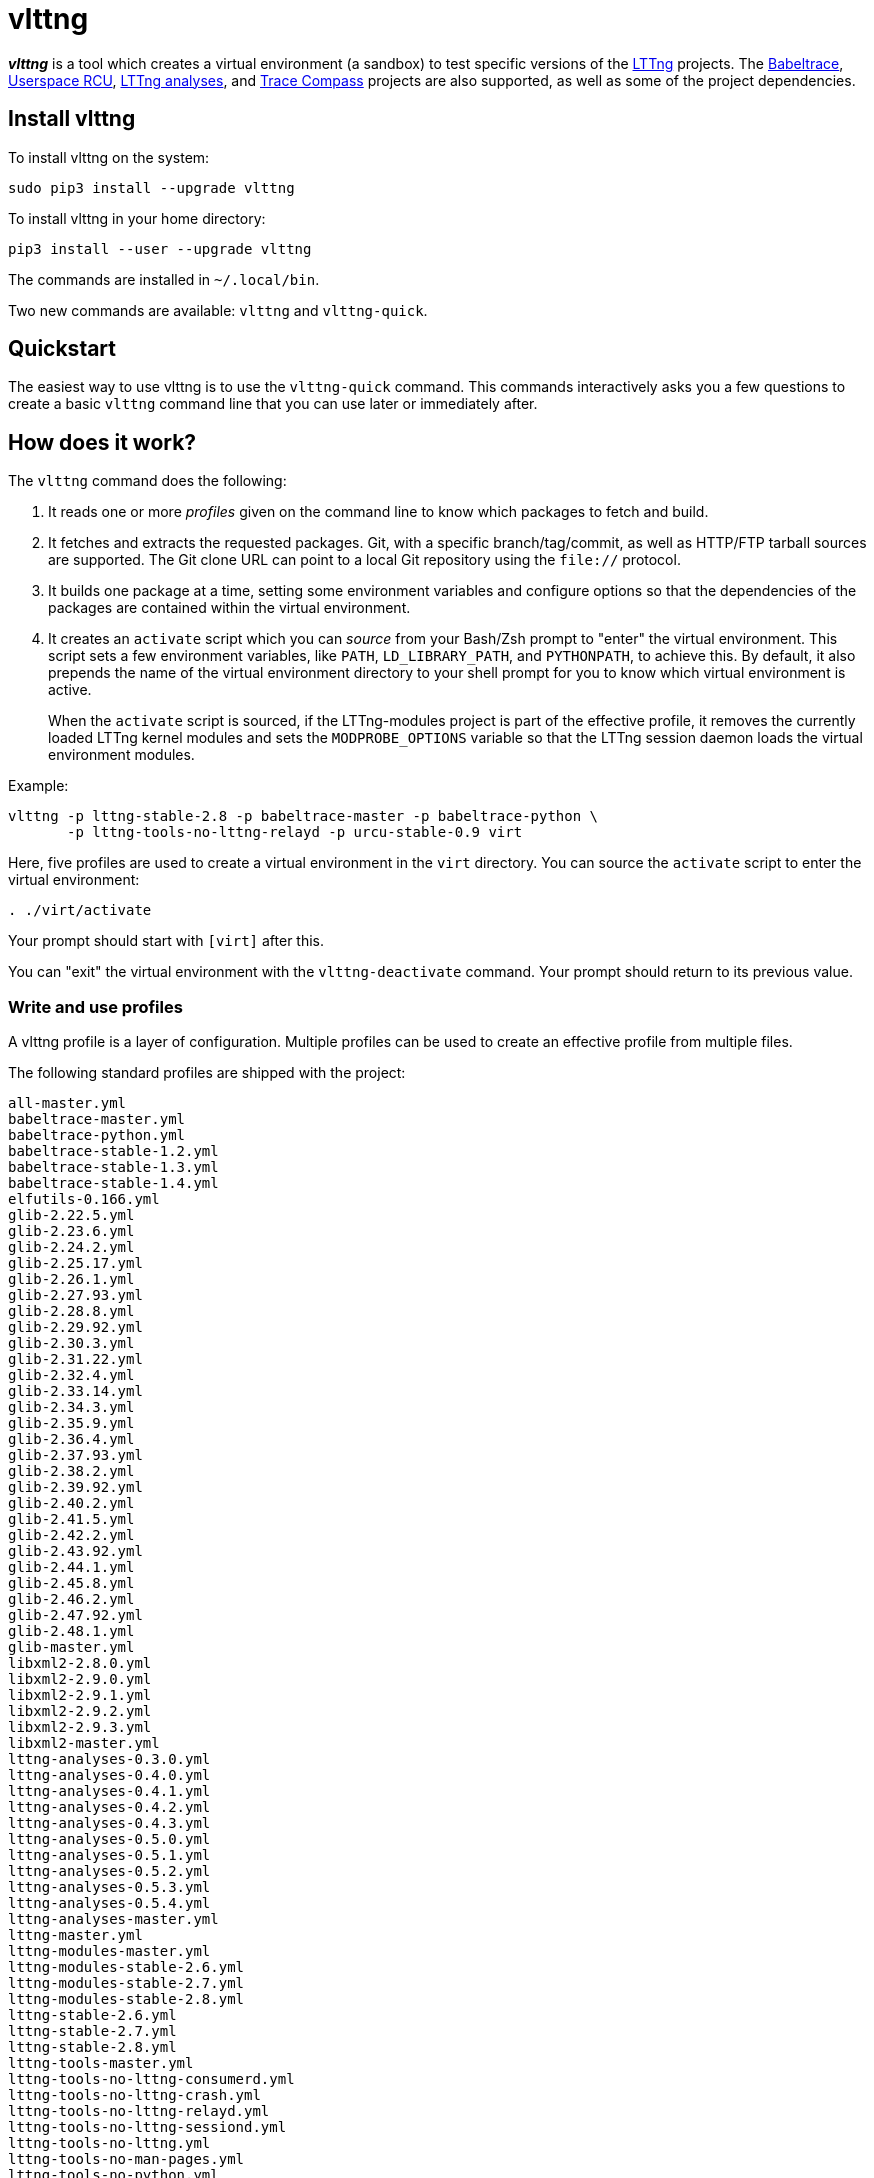 vlttng
======

**_vlttng_** is a tool which creates a virtual environment (a sandbox)
to test specific versions of the
http://lttng.org/[LTTng] projects. The
http://lttng.org/[Babeltrace],
http://liburcu.org/[Userspace RCU],
https://github.com/lttng/lttng-analyses[LTTng analyses], and
http://tracecompass.org/[Trace Compass] projects are also supported,
as well as some of the project dependencies.


== Install vlttng

To install vlttng on the system:

----
sudo pip3 install --upgrade vlttng
----

To install vlttng in your home directory:

----
pip3 install --user --upgrade vlttng
----

The commands are installed in `~/.local/bin`.

Two new commands are available: `vlttng` and `vlttng-quick`.


== Quickstart

The easiest way to use vlttng is to use the `vlttng-quick` command. This
commands interactively asks you a few questions to create a basic
`vlttng` command line that you can use later or immediately after.


== How does it work?

The `vlttng` command does the following:

. It reads one or more _profiles_ given on the command line to know which
  packages to fetch and build.
. It fetches and extracts the requested packages. Git, with a specific
  branch/tag/commit, as well as HTTP/FTP tarball sources are supported.
  The Git clone URL can point to a local Git repository using the
  `file://` protocol.
. It builds one package at a time, setting some environment variables and
  configure options so that the dependencies of the packages
  are contained within the virtual environment.
. It creates an `activate` script which you can _source_ from your Bash/Zsh
  prompt to "enter" the virtual environment. This script sets a few
  environment variables, like `PATH`, `LD_LIBRARY_PATH`, and `PYTHONPATH`,
  to achieve this. By default, it also prepends the name of the
  virtual environment directory to your shell prompt for you to know
  which virtual environment is active.
+
When the `activate` script is sourced, if the LTTng-modules project is
part of the effective profile, it removes the currently loaded LTTng
kernel modules and sets the `MODPROBE_OPTIONS` variable so that the
LTTng session daemon loads the virtual environment modules.

Example:

----
vlttng -p lttng-stable-2.8 -p babeltrace-master -p babeltrace-python \
       -p lttng-tools-no-lttng-relayd -p urcu-stable-0.9 virt
----

Here, five profiles are used to create a virtual environment in the
`virt` directory. You can source the `activate` script to enter
the virtual environment:

----
. ./virt/activate
----

Your prompt should start with `[virt]` after this.

You can "exit" the virtual environment with the `vlttng-deactivate`
command. Your prompt should return to its previous value.


=== Write and use profiles

A vlttng profile is a layer of configuration. Multiple profiles can be
used to create an effective profile from multiple files.

The following standard profiles are shipped with the project:

----
all-master.yml
babeltrace-master.yml
babeltrace-python.yml
babeltrace-stable-1.2.yml
babeltrace-stable-1.3.yml
babeltrace-stable-1.4.yml
elfutils-0.166.yml
glib-2.22.5.yml
glib-2.23.6.yml
glib-2.24.2.yml
glib-2.25.17.yml
glib-2.26.1.yml
glib-2.27.93.yml
glib-2.28.8.yml
glib-2.29.92.yml
glib-2.30.3.yml
glib-2.31.22.yml
glib-2.32.4.yml
glib-2.33.14.yml
glib-2.34.3.yml
glib-2.35.9.yml
glib-2.36.4.yml
glib-2.37.93.yml
glib-2.38.2.yml
glib-2.39.92.yml
glib-2.40.2.yml
glib-2.41.5.yml
glib-2.42.2.yml
glib-2.43.92.yml
glib-2.44.1.yml
glib-2.45.8.yml
glib-2.46.2.yml
glib-2.47.92.yml
glib-2.48.1.yml
glib-master.yml
libxml2-2.8.0.yml
libxml2-2.9.0.yml
libxml2-2.9.1.yml
libxml2-2.9.2.yml
libxml2-2.9.3.yml
libxml2-master.yml
lttng-analyses-0.3.0.yml
lttng-analyses-0.4.0.yml
lttng-analyses-0.4.1.yml
lttng-analyses-0.4.2.yml
lttng-analyses-0.4.3.yml
lttng-analyses-0.5.0.yml
lttng-analyses-0.5.1.yml
lttng-analyses-0.5.2.yml
lttng-analyses-0.5.3.yml
lttng-analyses-0.5.4.yml
lttng-analyses-master.yml
lttng-master.yml
lttng-modules-master.yml
lttng-modules-stable-2.6.yml
lttng-modules-stable-2.7.yml
lttng-modules-stable-2.8.yml
lttng-stable-2.6.yml
lttng-stable-2.7.yml
lttng-stable-2.8.yml
lttng-tools-master.yml
lttng-tools-no-lttng-consumerd.yml
lttng-tools-no-lttng-crash.yml
lttng-tools-no-lttng-relayd.yml
lttng-tools-no-lttng-sessiond.yml
lttng-tools-no-lttng.yml
lttng-tools-no-man-pages.yml
lttng-tools-no-python.yml
lttng-tools-python.yml
lttng-tools-stable-2.6.yml
lttng-tools-stable-2.7.yml
lttng-tools-stable-2.8.yml
lttng-ust-jul-agent.yml
lttng-ust-log4j-agent.yml
lttng-ust-master.yml
lttng-ust-no-man-pages.yml
lttng-ust-python-agent.yml
lttng-ust-stable-2.6.yml
lttng-ust-stable-2.7.yml
lttng-ust-stable-2.8.yml
tracecompass-1.1.0.yml
tracecompass-1.2.0.yml
tracecompass-1.2.1.yml
tracecompass-2.0.0.yml
tracecompass-master.yml
urcu-master.yml
urcu-stable-0.7.yml
urcu-stable-0.8.yml
urcu-stable-0.9.yml
----

You can get this list using `vlttng --list-default-profiles`.

Profiles are written in YAML. Here is an example:

[source,yaml]
build-env:
  CFLAGS: -O0 -g3
virt-env:
  ENABLE_FEATURE: '1'
  SOME_PATH: /path/to/omg
projects:
  lttng-tools:
    source: 'git://git.lttng.org/lttng-tools.git'
    checkout: stable-2.7
    build-env:
      CC: clang
      CFLAGS: ''
  lttng-ust:
    source: 'http://lttng.org/files/lttng-ust/lttng-ust-2.7.2.tar.bz2'
    configure: --enable-python-agent
  lttng-modules:
    source: 'git://git.lttng.org/lttng-modules.git'
    checkout: stable-2.7
  urcu:
    source: 'git://git.liburcu.org/userspace-rcu.git'

A few things to note here:

* The root `build-env` property defines the base build environment
  variables. They are set when building the projects. Exported shell
  variables are also passed to the executed programs, so you can do:
+
--
----
CC=clang CFLAGS='-O0 -g3' vlttng ...
----
--

* The root `virt-env` property defines the virtual environment variables,
  which are set when activating the virtual environment. Exported
  shell variables, when invoking `vlttng`, are _not_ set when activating
  the resulting virtual environment.
* The available project names, as of this version, are:
** `babeltrace`
** `elfutils`
** `glib`
** `libxml2`
** `lttng-analyses`
** `lttng-modules`
** `lttng-tools`
** `lttng-ust`
** `tracecompass`
** `urcu`
* The `build-env` property of a specific project defines environment variables
  to be used only during the build stage of this project. A project-specific
  environment variable overrides a base build environment variable
  sharing its name.
* When the `source` property contains a Git URL, or when `checkout`
  property is set, the `checkout` property indicates which branch, tag,
  or commit to check out. When it's not specified, the `master` branch
  is checked out.
* The `configure` property specifies the options to pass to the
  `configure` script of a given project. Some options are handled by
  vlttng itself, like `--prefix` and `--without-lttng-ust`, to create a
  working virtual environment.

The profile above can be saved to a file, for example `my-profile.yml`, and
a virtual environment can be created out of it:

----
vlttng -p my-profile.yml virt
----

When multiple profiles are given to `vlttng`, the first profile is "patched"
with the second, which is then patched with the third, and so on. Nonexistent
properties are created; existing ones are replaced recursively. The
`configure` properties are joined. For example, let's add the following
profile (call it `more.yaml`) to the example above:

[source,yaml]
build-env:
  CFLAGS: -O0
  SOMEVAR: ok
projects:
  lttng-tools:
    source: 'https://github.com/lttng/lttng-tools.git'
  lttng-ust:
    configure: --enable-java-agent-jul

With this command:

----
vlttng -p my-profile.yml -p more.yaml virt
----

the effective profile is:

[source,yaml]
build-env:
  CFLAGS: -O0
  SOMEVAR: ok
projects:
  lttng-tools:
    source: 'https://github.com/lttng/lttng-tools.git'
    checkout: stable-2.7
    build-env:
      CC: clang
      CFLAGS: ''
  lttng-ust:
    source: 'http://lttng.org/files/lttng-ust/lttng-ust-2.7.2.tar.bz2'
    configure: --enable-python-agent --enable-java-agent-jul
  lttng-modules:
    source: 'git://git.lttng.org/lttng-modules.git'
    checkout: stable-2.7
  urcu:
    source: 'git://git.liburcu.org/userspace-rcu.git'


[[override]]
=== Override a profile property

You can replace, append to, and remove effective profile properties
(after each `--profile`/`-p` option has been processed) with the
`--override` (`-o`) option. The three syntaxes are:

Replace a property::
+
--
----
PATH=REPLACEMENT
----
--

Append to a property::
+
--
----
PATH+=APPEND
----
--

Remove a property::
+
--
----
!PATH
----
--

`PATH` is the path to the property, from the root of the profile, using
a dot-separated list of keys.

Example:

----
-o projects.lttng-tools.configure+=--disable-bin-lttng-relayd \
-o '!projects.lttng-ust.checkout' \
-o build-env.CC=clang
----

In replace and append modes, the property is created if it does not
exist. This allows you to create projects on the command-line:

----
-o projects.lttng-tools.source=https://github.com/lttng/lttng-tools.git \
-o projects.lttng-tools.checkout=v2.7.1 \
-o projects.lttng-tools.configure='--disable-bin-lttng --disable-man-pages'
----

Note that the overrides are applied in command line order.


=== Ignore a project

Specific projects that exist in the effective profile can be ignored
using the `--ignore-project` (`-i`) option of `vlttng`:

    vlttng -p lttng-stable-2.7 -p urcu-master -i lttng-ust virt

Another option is to simply <<override,remove the property>>:

----
vlttng -p lttng-stable-2.7 -p urcu-master -o '!projects.lttng-ust' virt
----


=== Make the output verbose

By default, `vlttng` hides the standard output and error of the commands
it runs. In this mode, all the commands to run and the exported environment
variables are printed along with comments, so that the entire output can
be "replayed" as is to create the same virtual environment (except for the
`activate` script which would not be generated).

The `--verbose` (`-v`) option can be used to also print the standard output
and error of all the executed commands.


=== Define the number of make jobs

The `--jobs` (`-j`) option of `vlttng` is given as is to the `make` commands
executed by the tool.


=== `activate` script options

When sourcing the `activate` script, the following environment variables
can be used to alter its behaviour:

`VLTTNG_NO_RMMOD`::
    Set to `1` to disable the unloading of the currently loaded LTTng
    kernel modules.

`VLTTNG_NO_MODULES_INSTALL`::
    Set to `1` to disable the installation of the LTTng kernel modules
    built within this virtual environment.

`VLTTNG_NO_PROMPT`::
    Set to `1` to keep your current shell prompt after the activation.


=== Use `sudo`

If you use `sudo` when the virtual environment is activated, make sure
to use its `--preserve-env` (`-E`) option, so that the virtual
environment is preserved when it executes the command. For
example, to start a root session daemon which loads the LTTng kernel
modules installed in the virtual environment:

----
sudo -E lttng-sessiond
----


=== Trace a Java application

When the LTTng-UST project is built with a Java agent, the activation
of the virtual environment sets the `VLTTNG_CLASSPATH` environment
variable to a Java class path to use when compiling and running
Java applications.

Example:

----
javac -cp $VLTTNG_CLASSPATH:. MyClass.java
java -cp $VLTTNG_CLASSPATH:. MyClass
----


=== Trace a Python application

If the LTTng-UST Python agent was built and installed, there's nothing
special to do to trace a Python application: the `PYTHONPATH`
environment variable contains the path to the LTTng-UST Python agent
package in the virtual environment. You can import the `lttngust`
package as usual.
